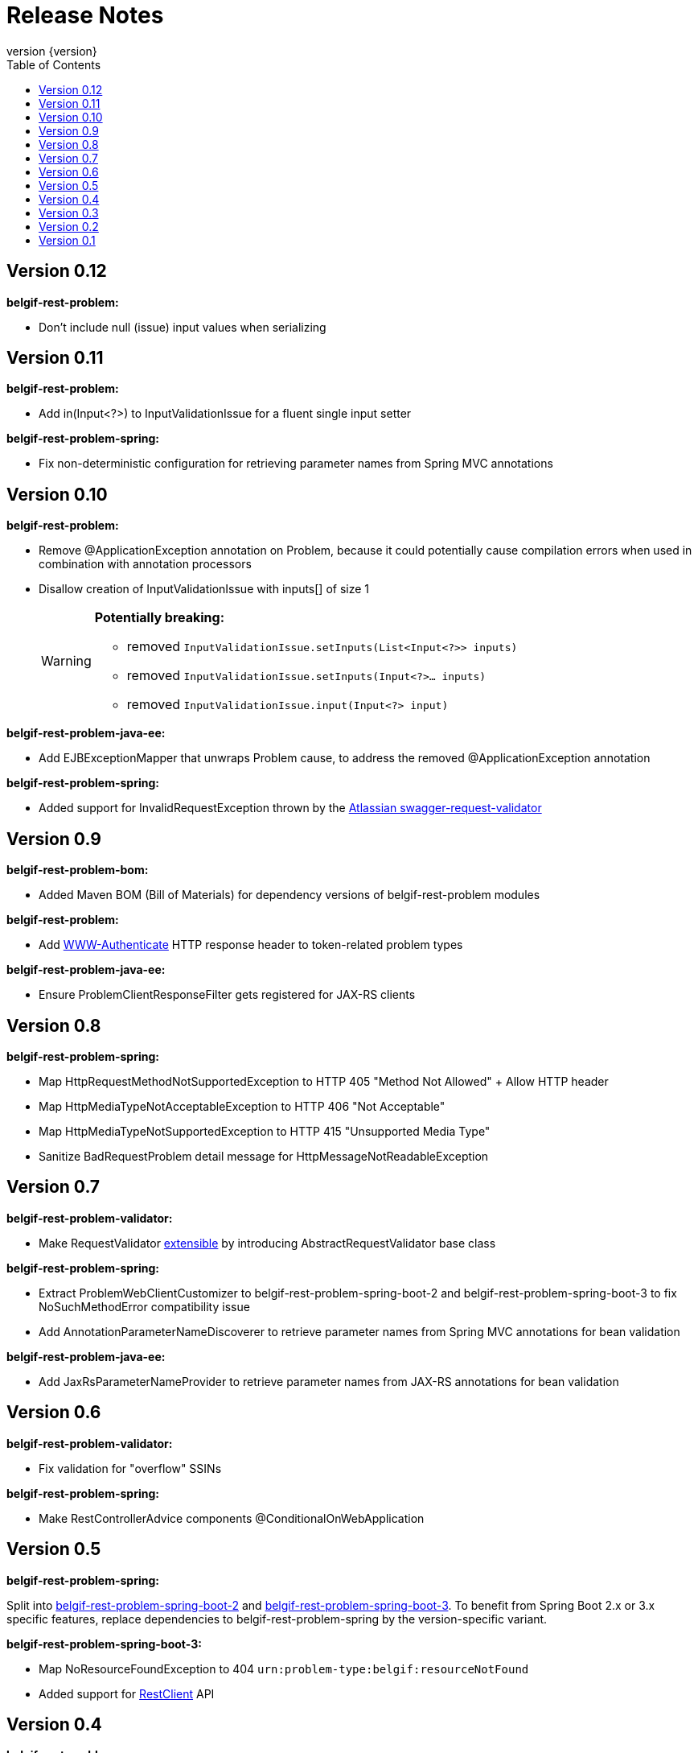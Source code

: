 :data-uri:
:caption:
:sectanchors:
:toc: left
:toclevels: 3
:icons: font
:imagesdir: images
:last-update-label!:
:revnumber: {version}

= Release Notes

// tag::recent-versions[]

== Version 0.12

*belgif-rest-problem:*

* Don't include null (issue) input values when serializing

== Version 0.11

*belgif-rest-problem:*

* Add in(Input<?>) to InputValidationIssue for a fluent single input setter

*belgif-rest-problem-spring:*

* Fix non-deterministic configuration for retrieving parameter names from Spring MVC annotations

== Version 0.10

*belgif-rest-problem:*

* Remove @ApplicationException annotation on Problem, because it could potentially cause compilation errors when used in combination with annotation processors
* Disallow creation of InputValidationIssue with inputs[] of size 1
+
[WARNING]
====
*Potentially breaking:*

* removed `InputValidationIssue.setInputs(List<Input<?>> inputs)`
* removed `InputValidationIssue.setInputs(Input<?>... inputs)`
* removed `InputValidationIssue.input(Input<?> input)`

====

*belgif-rest-problem-java-ee:*

* Add EJBExceptionMapper that unwraps Problem cause, to address the removed @ApplicationException annotation

*belgif-rest-problem-spring:*

* Added support for InvalidRequestException thrown by the https://bitbucket.org/atlassian/swagger-request-validator[Atlassian swagger-request-validator]

== Version 0.9

*belgif-rest-problem-bom:*

* Added Maven BOM (Bill of Materials) for dependency versions of belgif-rest-problem modules

*belgif-rest-problem:*

* Add https://www.rfc-editor.org/rfc/rfc6750#section-3[WWW-Authenticate] HTTP response header to token-related problem types

*belgif-rest-problem-java-ee:*

* Ensure ProblemClientResponseFilter gets registered for JAX-RS clients

== Version 0.8

*belgif-rest-problem-spring:*

* Map HttpRequestMethodNotSupportedException to HTTP 405 "Method Not Allowed" + Allow HTTP header
* Map HttpMediaTypeNotAcceptableException to HTTP 406 "Not Acceptable"
* Map HttpMediaTypeNotSupportedException to HTTP 415 "Unsupported Media Type"
* Sanitize BadRequestProblem detail message for HttpMessageNotReadableException

== Version 0.7

*belgif-rest-problem-validator:*

* Make RequestValidator xref:index.adoc#extending-request-validator[extensible] by introducing AbstractRequestValidator base class

*belgif-rest-problem-spring:*

* Extract ProblemWebClientCustomizer to belgif-rest-problem-spring-boot-2 and belgif-rest-problem-spring-boot-3 to fix NoSuchMethodError compatibility issue
* Add AnnotationParameterNameDiscoverer to retrieve parameter names from Spring MVC annotations for bean validation

*belgif-rest-problem-java-ee:*

* Add JaxRsParameterNameProvider to retrieve parameter names from JAX-RS annotations for bean validation

// end::recent-versions[]

== Version 0.6

*belgif-rest-problem-validator:*

* Fix validation for "overflow" SSINs

*belgif-rest-problem-spring:*

* Make RestControllerAdvice components @ConditionalOnWebApplication

== Version 0.5

*belgif-rest-problem-spring:*

Split into xref:index.adoc#belgif-rest-problem-spring-boot-2[belgif-rest-problem-spring-boot-2] and xref:index.adoc#belgif-rest-problem-spring-boot-3[belgif-rest-problem-spring-boot-3].
To benefit from Spring Boot 2.x or 3.x specific features, replace dependencies to belgif-rest-problem-spring by the version-specific variant.

*belgif-rest-problem-spring-boot-3:*

* Map NoResourceFoundException to 404 `urn:problem-type:belgif:resourceNotFound`
* Added support for https://docs.spring.io/spring-framework/reference/integration/rest-clients.html#rest-restclient[RestClient] API

== Version 0.4

*belgif-rest-problem:*

* Removed deprecated InvalidParamProblem: use InputValidationProblem, which supports both the legacy invalidParams[] and the new issues[] structure
* Replace specific `urn:problem-type:cbss:input-validation:unknownSsin` issue type by generic  `urn:problem-type:cbss:input-validation:referencedResourceNotFound`
* Added optional replacedByHref property to replacedSsin issue type

*belgif-rest-problem-validator:*

* Added requireIfPresent check for validating input(s) that must be present when a given target input is present

== Version 0.3

*belgif-rest-problem:*

* Removed deprecated "status" and "instance" properties from InputValidationIssue

*belgif-rest-problem-spring:*

* Added support for bean validation
* Added Jakarta EE 9/10 support: use `<classifier>jakarta</classifier>`

== Version 0.2

*belgif-rest-problem:*

* Extracted RequestValidator to separate xref:index.adoc#belgif-rest-problem-validator[belgif-rest-problem-validator] module.
* Added equals() and hashCode() to all Problem classes
* Move additionalProperties from DefaultProblem to Problem

*belgif-rest-problem-java-ee:*

* Added Jakarta EE 9/10 support: use `<classifier>jakarta</classifier>`

*belgif-rest-problem-spring:*

* Remove `be.fgov.kszbcss` from default scanned problem type packages
* Rename `io.github.belgif.rest.problem.spring.scan-additional-problem-packages` configuration property to `io.github.belgif.rest.problem.scan-additional-problem-packages`

*documentation:*

* Add chapter on xref:index.adoc#code-generators[Code generators].

== Version 0.1

Initial release under Belgif organization.
